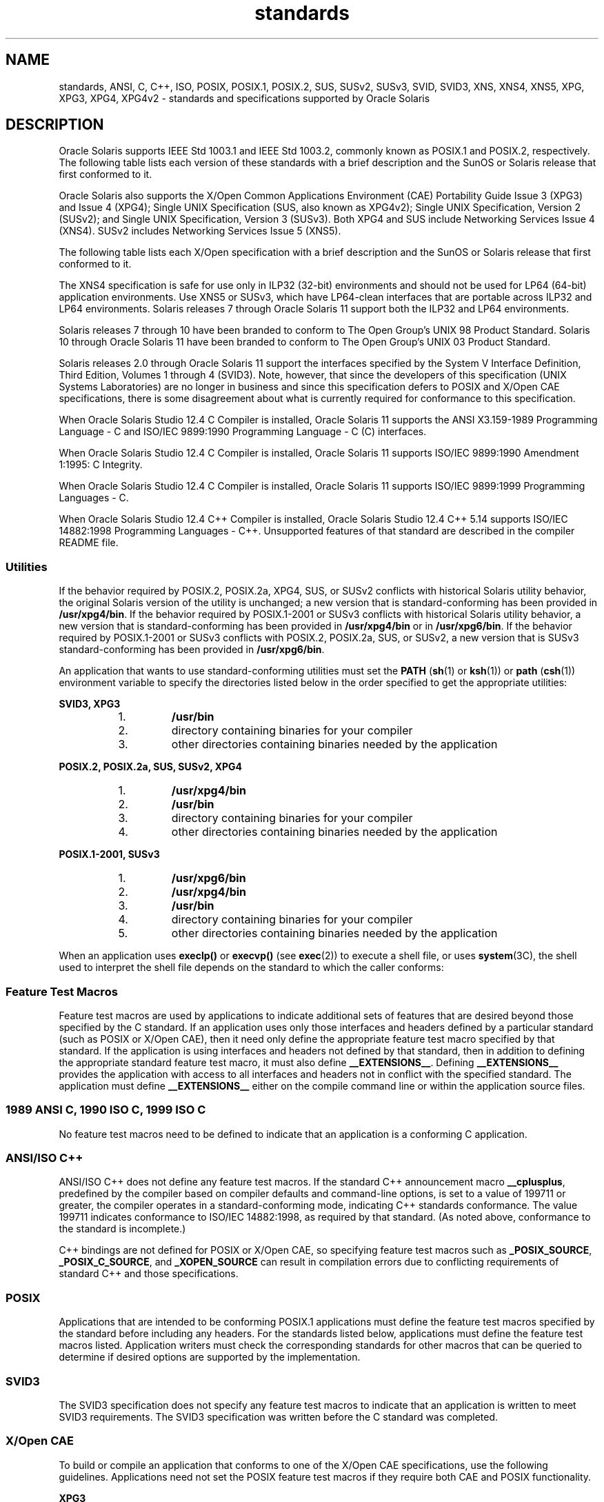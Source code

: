 '\" te
.\" Copyright (c) 2007, 2015, Oracle and/or its affiliates. All rights reserved.
.TH standards 5 "25 Mar 2015" "SunOS 5.11" "Standards, Environments, and Macros"
.SH NAME
standards, ANSI, C, C++, ISO, POSIX, POSIX.1, POSIX.2, SUS, SUSv2, SUSv3, SVID, SVID3, XNS, XNS4, XNS5, XPG, XPG3, XPG4, XPG4v2 \- standards and specifications supported by Oracle Solaris
.SH DESCRIPTION
.sp
.LP
Oracle Solaris supports IEEE Std 1003.1 and IEEE Std 1003.2, commonly known as POSIX.1 and POSIX.2, respectively. The following table lists each version of these standards with a brief description and the SunOS or Solaris release that first conformed to it.
.sp

.sp
.TS
tab();
cw(1.25i) cw(3.3i) cw(.95i) 
lw(1.25i) lw(3.3i) lw(.95i) 
.
POSIX StandardDescriptionRelease
_
POSIX.1-1988system interfaces and headersSunOS 4.1
_
POSIX.1-1990POSIX.1-1988 updateSolaris 2.0
_
POSIX.1b-1993realtime extensionsSolaris 2.4
_
POSIX.1c-1996threads extensionsSolaris 2.6
_
POSIX.2-1992shell and utilitiesSolaris 2.5
_
POSIX.2a-1992interactive shell and utilitiesSolaris 2.5
_
POSIX.1-2001T{
POSIX.1-1990, POSIX.1b-1993, POSIX.1c-1996, POSIX.2-1992, and POSIX.2a-1992 updates
T}Solaris 10
_
POSIX.1-2004POSIX.1-2001 updateOracle Solaris 11
.TE

.sp
.LP
Oracle Solaris also  supports the X/Open Common Applications Environment (CAE) Portability Guide Issue 3 (XPG3) and Issue 4 (XPG4); Single UNIX Specification (SUS, also known as XPG4v2); Single UNIX Specification, Version 2 (SUSv2); and Single UNIX Specification, Version 3 (SUSv3). Both XPG4 and SUS include Networking Services Issue 4 (XNS4). SUSv2 includes Networking Services Issue 5 (XNS5). 
.sp
.LP
The following table lists each X/Open specification with a brief description and the SunOS or Solaris release that first conformed to it.
.sp

.sp
.TS
tab();
cw(1.29i) cw(3.27i) cw(.93i) 
cw(1.29i) cw(3.27i) cw(.93i) 
.
X/Open CAE
_
 SpecificationDescriptionRelease
_
XPG3T{
superset of POSIX.1-1988 containing utilities from SVID3
T}SunOS 4.1
_
XPG4T{
superset of POSIX.1-1990, POSIX.2-1992, and POSIX.2a-1992 containing extensions to POSIX standards from XPG3
T}Solaris 2.4
_
SUS (XPG4v2)T{
superset of XPG4 containing historical BSD interfaces widely used by common application packages
T}Solaris 2.6
_
XNS4sockets and XTI interfacesSolaris 2.6
_
SUSv2T{
superset of SUS extended to support POSIX.1b-1993, POSIX.1c-1996, and ISO/IEC 9899 (C Standard) Amendment 1
T}Solaris 7
_
XNS5T{
superset and LP64-clean derivative of XNS4.
T}Solaris 7
_
SUSv3same as POSIX.1-2001Solaris 10
.TE

.sp
.LP
The XNS4 specification is safe for use only in ILP32 (32-bit) environments and should not be used for LP64 (64-bit) application environments. Use XNS5 or SUSv3, which have LP64-clean interfaces that are portable across ILP32 and LP64 environments. Solaris releases 7 through Oracle Solaris 11 support both the ILP32 and LP64 environments.
.sp
.LP
Solaris releases 7 through 10 have been branded to conform to The Open Group's UNIX 98 Product Standard. Solaris 10 through Oracle Solaris 11 have been branded to conform to The Open Group's UNIX 03 Product Standard.
.sp
.LP
Solaris releases 2.0 through Oracle Solaris 11 support the interfaces specified by the System V Interface Definition, Third Edition, Volumes 1 through 4 (SVID3). Note, however, that since the developers of this specification (UNIX Systems Laboratories) are no longer in business and since this specification defers to POSIX and X/Open CAE specifications, there is some disagreement about what is currently required for conformance to this specification.
.sp
.LP
When Oracle Solaris Studio 12.4 C Compiler is installed, Oracle Solaris 11 supports the ANSI X3.159-1989 Programming Language - C and ISO/IEC 9899:1990 Programming Language - C (C) interfaces.
.sp
.LP
When Oracle Solaris Studio 12.4 C Compiler is installed, Oracle Solaris 11 supports ISO/IEC 9899:1990 Amendment 1:1995: C Integrity.
.sp
.LP
When Oracle Solaris Studio 12.4 C Compiler is installed, Oracle Solaris 11 supports ISO/IEC 9899:1999 Programming Languages - C.
.sp
.LP
When Oracle Solaris Studio 12.4 C++ Compiler is installed, Oracle Solaris Studio 12.4 C++ 5.14 supports ISO/IEC 14882:1998 Programming Languages - C++. Unsupported features of that standard are described in the compiler README file.
.SS "Utilities"
.sp
.LP
If the behavior required by POSIX.2, POSIX.2a, XPG4, SUS, or SUSv2 conflicts with historical Solaris utility behavior, the original Solaris version of the utility is unchanged; a new version that is standard-conforming has been provided in \fB/usr/xpg4/bin\fR. If the behavior required by POSIX.1-2001 or SUSv3 conflicts with historical Solaris utility behavior, a new version that is standard-conforming has been provided in \fB/usr/xpg4/bin\fR or in \fB/usr/xpg6/bin\fR. If the behavior required by POSIX.1-2001 or SUSv3 conflicts with POSIX.2, POSIX.2a, SUS, or SUSv2, a new version that is SUSv3 standard-conforming has been provided in \fB/usr/xpg6/bin\fR.
.sp
.LP
An application that wants to use standard-conforming utilities must set the \fBPATH\fR (\fBsh\fR(1) or \fBksh\fR(1)) or \fBpath\fR (\fBcsh\fR(1)) environment variable to specify the directories listed below in the order specified to get the appropriate utilities:
.sp
.ne 2
.mk
.na
\fBSVID3, XPG3\fR
.ad
.sp .6
.RS 4n
.RS +4
.TP
1.
\fB/usr/bin\fR
.RE
.RS +4
.TP
2.
directory containing binaries for your compiler
.RE
.RS +4
.TP
3.
other directories containing binaries needed by the application
.RE
.RE

.sp
.ne 2
.mk
.na
\fBPOSIX.2, POSIX.2a, SUS, SUSv2, XPG4\fR
.ad
.sp .6
.RS 4n
.RS +4
.TP
1.
\fB/usr/xpg4/bin\fR
.RE
.RS +4
.TP
2.
\fB/usr/bin\fR
.RE
.RS +4
.TP
3.
directory containing binaries for your compiler
.RE
.RS +4
.TP
4.
other directories containing binaries needed by the application
.RE
.RE

.sp
.ne 2
.mk
.na
\fBPOSIX.1-2001, SUSv3\fR
.ad
.sp .6
.RS 4n
.RS +4
.TP
1.
\fB/usr/xpg6/bin\fR
.RE
.RS +4
.TP
2.
\fB/usr/xpg4/bin\fR
.RE
.RS +4
.TP
3.
\fB/usr/bin\fR
.RE
.RS +4
.TP
4.
directory containing binaries for your compiler
.RE
.RS +4
.TP
5.
other directories containing binaries needed by the application
.RE
.RE

.sp
.LP
When an application uses \fBexeclp()\fR or \fBexecvp()\fR (see \fBexec\fR(2)) to execute a shell file, or uses \fBsystem\fR(3C), the shell used to interpret the shell file depends on the standard to which the caller conforms:
.sp

.sp
.TS
tab();
cw(4.33i) cw(1.17i) 
lw(4.33i) lw(1.17i) 
.
StandardShell Used
_
T{
1989 ANSI C, 1990 ISO C, 1999 ISO C, POSIX.1 (1990-2001), SUS, SUSv2, SUSv3, XPG4
T}\fB/usr/xpg4/bin/sh\fR
T{
POSIX.1 (1988), SVID3, XPG3, no standard specified
T}\fB/usr/bin/sh\fR
.TE

.SS "Feature Test Macros"
.sp
.LP
Feature test macros are used by applications to indicate additional sets of features that are desired beyond those specified by the C standard. If an application uses only those interfaces and headers defined by a particular standard (such as POSIX or X/Open CAE),  then it need only define the appropriate feature test macro specified by that standard. If the application is using interfaces and headers not defined by that standard, then in addition to defining the appropriate standard feature test macro, it must also define \fB__EXTENSIONS__\fR. Defining \fB__EXTENSIONS__\fR provides the application with access to all interfaces and headers not in conflict with the specified standard. The application must define \fB__EXTENSIONS__\fR either on the compile command line or within the application source files.
.SS "1989 ANSI C, 1990 ISO C, 1999 ISO C"
.sp
.LP
No feature test macros need to be defined to indicate that an application is a conforming C application.
.SS "ANSI/ISO C++"
.sp
.LP
ANSI/ISO C++ does not define any feature test macros. If the standard C++ announcement macro \fB__cplusplus\fR, predefined by the compiler based on compiler defaults and command-line options, is set to a value of 199711 or greater, the compiler operates in a standard-conforming mode, indicating C++ standards conformance. The value 199711 indicates conformance to ISO/IEC 14882:1998, as required by that standard.  (As noted above, conformance to the standard is incomplete.)
.sp
.LP
C++ bindings are not defined for POSIX or X/Open CAE, so specifying feature test macros such as \fB_POSIX_SOURCE\fR, \fB_POSIX_C_SOURCE\fR, and \fB_XOPEN_SOURCE\fR can result in compilation errors due to conflicting requirements of standard C++ and those specifications.
.SS "POSIX"
.sp
.LP
Applications that are intended to be conforming POSIX.1 applications must define the feature test macros specified by the standard before including any headers.  For the standards listed below, applications must define the feature test macros listed.  Application writers must check the corresponding standards for other macros that can be queried to determine if desired options are supported by the implementation.
.sp

.sp
.TS
tab();
cw(2.75i) cw(2.75i) 
lw(2.75i) lw(2.75i) 
.
\fBPOSIX Standard\fR\fBFeature Test Macros\fR
_
POSIX.1-1990\fB_POSIX_SOURCE\fR
_
T{
POSIX.1-1990 and POSIX.2-1992  C-Language Bindings Option
T}\fB_POSIX_SOURCE\fR and \fB_POSIX_C_SOURCE=2\fR
POSIX.1b-1993\fB_POSIX_C_SOURCE=199309L\fR
_
POSIX.1c-1996\fB_POSIX_C_SOURCE=199506L\fR
_
POSIX.1-2001\fB_POSIX_C_SOURCE=200112L\fR
.TE

.SS "SVID3"
.sp
.LP
The SVID3 specification does not specify any feature test macros to indicate that an application is written to meet SVID3 requirements.  The SVID3 specification was written before the C standard was completed.
.SS "X/Open CAE"
.sp
.LP
To build or compile an application that conforms to one of the X/Open CAE specifications, use the following guidelines. Applications need not set the POSIX feature test macros if they require both CAE and POSIX functionality.
.sp
.ne 2
.mk
.na
\fBXPG3\fR
.ad
.RS 16n
.rt  
The application must define \fB_XOPEN_SOURCE\fR. If \fB_XOPEN_SOURCE\fR is defined with a value, the value must be less than 500.
.RE

.sp
.ne 2
.mk
.na
\fBXPG4\fR
.ad
.RS 16n
.rt  
The application must define \fB_XOPEN_SOURCE\fR and set \fB_XOPEN_VERSION=4\fR. If \fB_XOPEN_SOURCE\fR is defined with a value, the value must be less than 500.
.RE

.sp
.ne 2
.mk
.na
\fBSUS (XPG4v2)\fR
.ad
.RS 16n
.rt  
The application must define \fB_XOPEN_SOURCE\fR and set \fB_XOPEN_SOURCE_EXTENDED=1\fR. If \fB_XOPEN_SOURCE\fR is defined with a value, the value must be less than 500.
.RE

.sp
.ne 2
.mk
.na
\fBSUSv2\fR
.ad
.RS 16n
.rt  
The application must define \fB_XOPEN_SOURCE=500\fR.
.RE

.sp
.ne 2
.mk
.na
\fBSUSv3\fR
.ad
.RS 16n
.rt  
The application must define \fB_XOPEN_SOURCE=600\fR.
.RE

.SS "Compilation"
.sp
.LP
The Oracle Solaris Studio 12.4 C Compiler provides the ISO/IEC 99899:1999 (1999 ISO C Language) standard-conforming compilation system and the \fBc99\fR utility.
.sp
.LP
When \fBld\fR is used directly to link applications, \fB/usr/lib/values-xpg4.o\fR must be specified on any link/load command line, unless the application is POSIX.1-2001- or SUSv3-conforming, in which case \fB/usr/lib/values-xpg6.o\fR must be specified on any link/load compile line. When \fBcc\fR or \fBCC\fR is used to link applications, the compiler automatically adds the appropriate file. The preferred way to build applications, however, is described in the table below.
.sp
.LP
An XNS4- or XNS5-conforming application must include \fB-l\fR \fBXNS\fR on any link/load command line in addition to defining the feature test macros specified for SUS or SUSv2, respectively.
.sp
.LP
If the compiler supports the \fBredefine_extname\fR pragma feature (the Oracle Solaris Studio 12.4 C Compiler and the Oracle Solaris Studio 12.4 C++ Compiler define the macro \fB__PRAGMA_REDEFINE_EXTNAME\fR to indicate that they support this feature), then the standard headers use \fB#pragma\fR \fBredefine_extname\fR directives to properly map function names onto library entry point names. This mapping provides full support for ISO C, POSIX, and X/Open namespace reservations.
.sp
.LP
If this pragma feature is not supported by the compiler, the headers use the \fB#define\fR directive to map internal function names onto appropriate library entry point names. In this instance, applications should avoid using the explicit 64-bit file offset symbols listed on the \fBlf64\fR(5) manual page, since these names are used by the implementation to name the alternative entry points.
.sp
.LP
When using the Oracle Solaris Studio 12.4 C Compiler, applications conforming to the specifications listed above should be compiled using the utilities and flags indicated in the following table:
.sp
.in +2
.nf
Specification            Compiler/Flags         Feature Test Macros
_________________________________________________________________________
1989 ANSI C and 1990 ISO C    c89                none
_________________________________________________________________________
1999 ISO C                    c99                none
_________________________________________________________________________
SVID3                         cc -Xt -xc99=none  none
_________________________________________________________________________
POSIX.1-1990                  c89                _POSIX_SOURCE
_________________________________________________________________________
POSIX.1-1990 and POSIX.2-1992 c89                _POSIX_SOURCE  and
  C-Language Bindings Option                     POSIX_C_SOURCE=2
_________________________________________________________________________
POSIX.1b-1993                 c89                _POSIX_C_SOURCE=199309L
_________________________________________________________________________
POSIX.1c-1996                 c89                _POSIX_C_SOURCE=199506L
_________________________________________________________________________
POSIX.1-2001                  c99                _POSIX_C_SOURCE=200112L
_________________________________________________________________________
POSIX.1c-1996                 c89                _POSIX_C_SOURCE=199506L
_________________________________________________________________________
CAE XPG3                      cc -Xa -xc99=none  _XOPEN_SOURCE
_________________________________________________________________________
CAE XPG4                      c89                _XOPEN_SOURCE and
                                                 _XOPEN_VERSION=4
_________________________________________________________________________
SUS (CAE XPG4v2)              c89                _XOPEN_SOURCE and
  (includes XNS4)                                 _XOPEN_SOURCE_EXTENDED=1
_________________________________________________________________________
SUSv2 (includes XNS5)         c89                _XOPEN_SOURCE=500
_________________________________________________________________________
SUSv3                         c99                _XOPEN_SOURCE=600
.fi
.in -2
.sp

.sp
.LP
For platforms supporting the LP64 (64-bit) programming environment, SUSv2-conforming LP64 applications using XNS5 library calls should be built with command lines of the form:
.sp
.in +2
.nf
c89 $(getconf XBS5_LP64_OFF64_CFLAGS) -D_XOPEN_SOURCE=500 \e
    $(getconf XBS5_LP64_OFF64_LDFLAGS) foo.c -o foo \e
    $(getconf XBS5_LP64_OFF64_LIBS) -lxnet
.fi
.in -2

.sp
.LP
Similar SUSv3-conforming LP64 applications should be built with command lines of the form:
.sp
.in +2
.nf
c99 $(getconf POSIX_V6_LP64_OFF64_CFLAGS) -D_XOPEN_SOURCE=600 \e
    $(getconf POSIX_V6_LP64_OFF64_LDFLAGS) foo.c -o foo \e
    $(getconf POSIX_V6_LP64_OFF64_LIBS) -lxnet
.fi
.in -2

.SS "SUSv3"
.sp
.ne 2
.mk
.na
\fB\fBc99\fR\fR
.ad
.RS 28n
.rt  
\fB_XOPEN_SOURCE=600\fR
.RE

.SH SEE ALSO
.sp
.LP
\fBcsh\fR(1), \fBksh\fR(1), \fBsh\fR(1), \fBexec\fR(2), \fBsysconf\fR(3C), \fBsystem\fR(3C), \fBenviron\fR(5), \fBlf64\fR(5)
